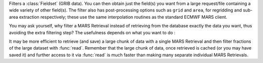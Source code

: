 Filters a :class:`Fieldset` (GRIB data). You can then obtain just the field(s) you want from a large request/file containing a wide variety of other field(s). The filter also has post-processing options such as ``grid`` and ``area``, for regridding and sub-area extraction respectively; these use the same interpolation routines as the standard ECMWF MARS client.

You may ask yourself, why filter a MARS Retrieval instead of retrieving from the database exactly the data you want, thus avoiding the extra filtering step? The usefulness depends on what you want to do :

It may be more efficient to retrieve (and save) a large chunk of data with a single MARS Retrieval and then filter fractions of the large dataset with :func:`read`. Remember that the large chunk of data, once retrieved is cached (or you may have saved it) and further access to it via :func:`read` is much faster than making many separate individual MARS Retrievals.